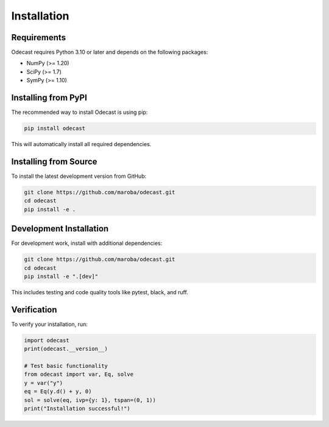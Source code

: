 Installation
============

Requirements
------------

Odecast requires Python 3.10 or later and depends on the following packages:

* NumPy (>= 1.20)
* SciPy (>= 1.7)
* SymPy (>= 1.10)

Installing from PyPI
---------------------

The recommended way to install Odecast is using pip:

.. code-block:: bash

   pip install odecast

This will automatically install all required dependencies.

Installing from Source
----------------------

To install the latest development version from GitHub:

.. code-block:: bash

   git clone https://github.com/maroba/odecast.git
   cd odecast
   pip install -e .

Development Installation
------------------------

For development work, install with additional dependencies:

.. code-block:: bash

   git clone https://github.com/maroba/odecast.git
   cd odecast
   pip install -e ".[dev]"

This includes testing and code quality tools like pytest, black, and ruff.

Verification
------------

To verify your installation, run:

.. code-block:: python

   import odecast
   print(odecast.__version__)

   # Test basic functionality
   from odecast import var, Eq, solve
   y = var("y")
   eq = Eq(y.d() + y, 0)
   sol = solve(eq, ivp={y: 1}, tspan=(0, 1))
   print("Installation successful!")
